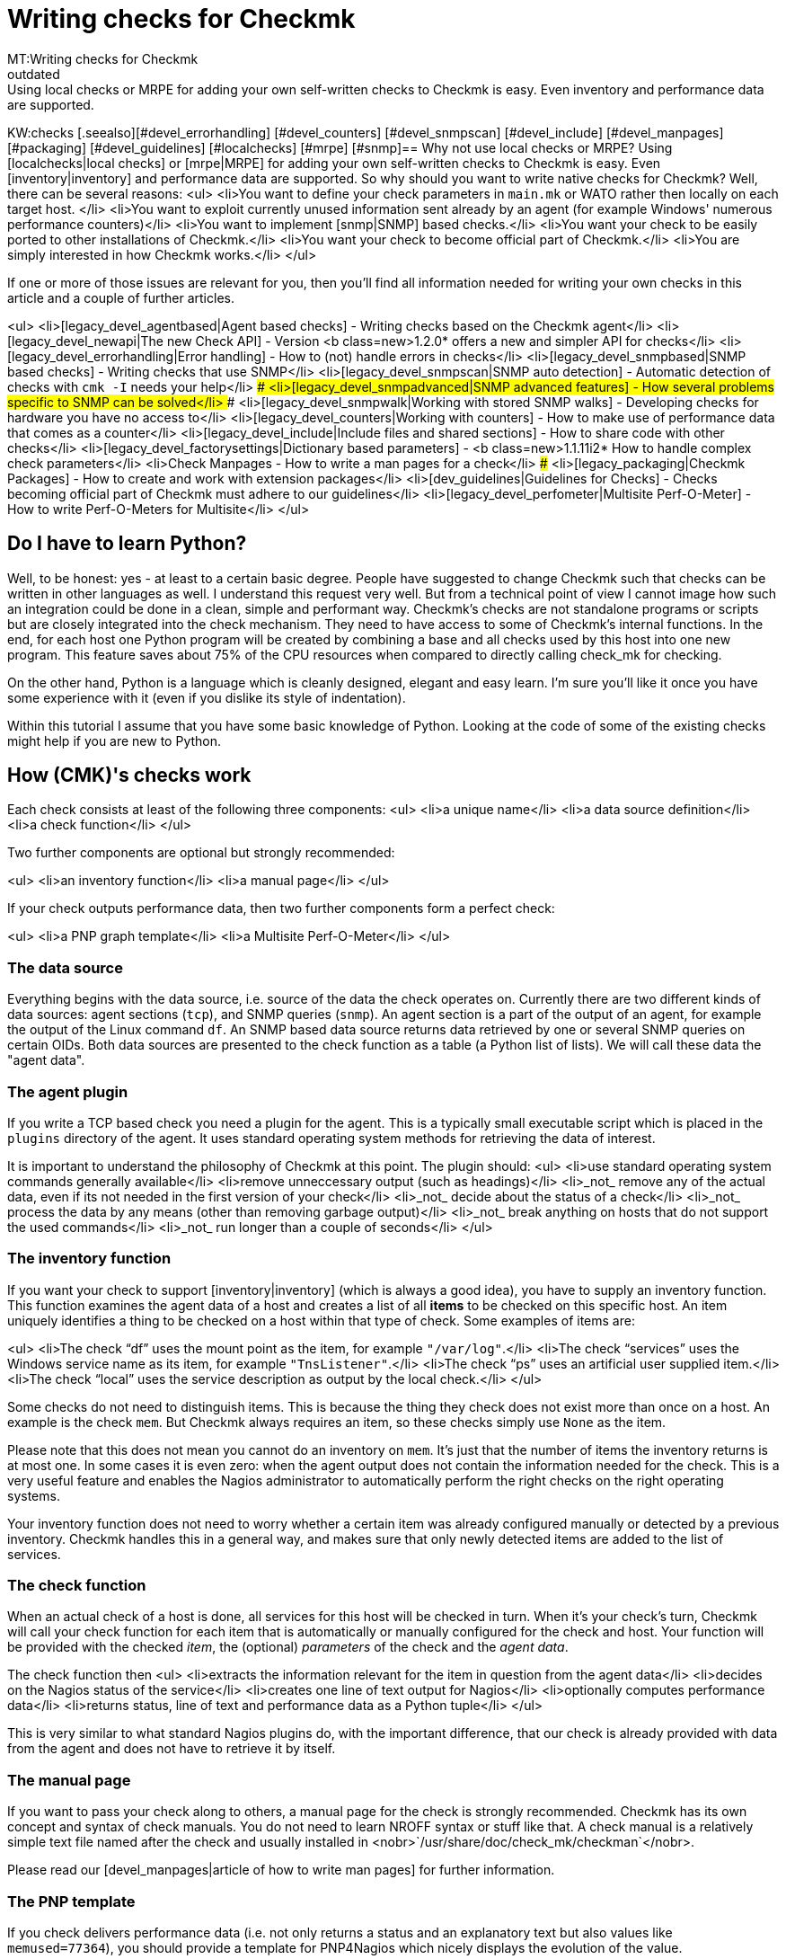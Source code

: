 = Writing checks for Checkmk
MT:Writing checks for Checkmk
MD:Using local checks or MRPE for adding your own self-written checks to Checkmk is easy. Even inventory and performance data are supported.
:revdate: outdated
KW:checks
[.seealso][#devel_errorhandling] [#devel_counters] [#devel_snmpscan] [#devel_include] [#devel_manpages] [#packaging] [#devel_guidelines] [#localchecks] [#mrpe] [#snmp]== Why not use local checks or MRPE?
Using [localchecks|local checks] or [mrpe|MRPE] for adding your own
self-written checks to Checkmk is easy. Even [inventory|inventory] and
performance data are supported. So why should you want to write native
checks for Checkmk? Well, there can be several reasons:
<ul>
<li>You want to define your check parameters in `main.mk` or WATO rather then locally
on each target host. </li>
<li>You want to exploit currently unused information sent already by an agent (for example
   Windows' numerous performance counters)</li>
<li>You want to implement [snmp|SNMP] based checks.</li>
<li>You want your check to be easily ported to other installations of Checkmk.</li>
<li>You want your check to become official part of Checkmk.</li>
<li>You are simply interested in how Checkmk works.</li>
</ul>

If one or more of those issues are relevant for you, then you'll find all information
needed for writing your own checks in this article and a couple of further
articles.

<ul>
<li>[legacy_devel_agentbased|Agent based checks]             - Writing checks based on the Checkmk agent</li>
<li>[legacy_devel_newapi|The new Check API]                  - Version <b class=new>1.2.0* offers a new and simpler API for checks</li>
<li>[legacy_devel_errorhandling|Error handling]              - How to (not) handle errors in checks</li>
<li>[legacy_devel_snmpbased|SNMP based checks]               - Writing checks that use SNMP</li>
<li>[legacy_devel_snmpscan|SNMP auto detection]              - Automatic detection of checks with `cmk -I` needs your help</li>
### <li>[legacy_devel_snmpadvanced|SNMP advanced features]       - How several problems specific to SNMP can be solved</li>
### <li>[legacy_devel_snmpwalk|Working with stored SNMP walks]   - Developing checks for hardware you have no access to</li>
<li>[legacy_devel_counters|Working with counters]            - How to make use of performance data that comes as a counter</li>
<li>[legacy_devel_include|Include files and shared sections] - How to share code with other checks</li>
<li>[legacy_devel_factorysettings|Dictionary based parameters] - <b class=new>1.1.11i2* How to handle complex check parameters</li>
<li>Check Manpages                   - How to write a man pages for a check</li>
### <li>[legacy_packaging|Checkmk Packages]                     - How to create and work with extension packages</li>
<li>[dev_guidelines|Guidelines for Checks]          - Checks becoming official part of Checkmk must adhere to our guidelines</li>
<li>[legacy_devel_perfometer|Multisite Perf-O-Meter]        - How to write Perf-O-Meters for Multisite</li>
</ul>

== Do I have to learn Python?
Well, to be honest: yes - at least to a certain basic degree. People have suggested
to change Checkmk such that checks can be written in other languages as well. I understand
this request very well. But from a technical point of view I cannot image how such an
integration could be done in a clean, simple and performant way. Checkmk's checks are
not standalone programs or scripts but are closely integrated into the check mechanism.
They need to have access to some of Checkmk's internal functions.  In the end, for
each host one Python program will be created by combining a base and all checks used by this
host into one new program. This feature saves about 75% of the CPU resources
when compared to directly calling check_mk for checking.

On the other hand, Python is a language which is cleanly designed, elegant and easy learn.
I'm sure you'll like it once you have some experience with it (even if you dislike its
style of indentation).

Within this tutorial I assume that you have some basic knowledge of Python. Looking at
the code of some of the existing checks might help if you are new to Python.

== How (CMK)'s checks work
Each check consists at least of the following three components:
<ul>
<li>a unique name</li>
<li>a data source definition</li>
<li>a check function</li>
</ul>

Two further components are optional but strongly recommended:

<ul>
<li>an inventory function</li>
<li>a manual page</li>
</ul>

If your check outputs performance data, then two further components form a perfect check:

<ul>
<li>a PNP graph template</li>
<li>a Multisite Perf-O-Meter</li>
</ul>

=== The data source
Everything begins with the data source, i.e. source of the data the check operates
on. Currently there are two different kinds of data sources: agent sections (`tcp`),
and SNMP queries (`snmp`). An agent section is a part of the output of an agent, for example
the output of the Linux command `df`. An SNMP based data source returns
data retrieved by one or several SNMP queries on certain OIDs. Both data sources
are presented to the check function as a table (a Python list of lists). We will
call these data the "agent data".

=== The agent plugin
If you write a TCP based check you need a plugin for the agent. This is a typically
small executable script which is placed in the `plugins` directory of the
agent. It uses standard operating system methods for retrieving the
data of interest.

It is important to understand the philosophy of Checkmk at this point. The plugin
should:
<ul>
<li>use standard operating system commands generally available</li>
<li>remove unneccessary output (such as headings)</li>
<li>_not_ remove any of the actual data, even if its not needed in the
first version of your check</li>
<li>_not_ decide about the status of a check</li>
<li>_not_ process the data by any means (other than removing garbage output)</li>
<li>_not_ break anything on hosts that do not support the used commands</li>
<li>_not_ run longer than a couple of seconds</li>
</ul>

=== The inventory function

If you want your check to support [inventory|inventory] (which is always
a good idea), you have to supply an inventory function. This function
examines the agent data of a host and creates a list of all *items* to be checked
on this specific host. An item uniquely identifies a thing to be checked on
a host within that type of check.  Some examples of items are:

<ul>
<li>The check "`df`" uses the mount point as the item, for example `"/var/log"`.</li>
<li>The check "`services`" uses the Windows service name as its item, for example `"TnsListener"`.</li>
<li>The check "`ps`" uses an artificial user supplied item.</li>
<li>The check "`local`" uses the service description as output by the local check.</li>
</ul>

Some checks do not need to distinguish items. This is because
the thing they check does not exist more than once on a host. An example
is the check `mem`. But Checkmk always requires an item, so
these checks simply use `None` as the item.

Please note that this does not mean you cannot do an inventory on
`mem`. It's just that the number of items the inventory returns is
at most one. In some cases it is even zero: when the agent output does not
contain the information needed for the check. This is a very useful feature
and enables the Nagios administrator to automatically perform the right
checks on the right operating systems.

Your inventory function does not need to worry whether a certain item was
already configured manually or detected by a previous inventory. Checkmk
handles this in a general way, and makes sure that only newly detected items
are added to the list of services.

=== The check function

When an actual check of a host is done, all services for this host will be
checked in turn. When it's your check's turn, Checkmk will call your check
function for each item that is automatically or manually configured for the
check and host.  Your function will be provided with the checked _item_,
the (optional) _parameters_ of the check and the _agent data_.

The check function then
<ul>
<li>extracts the information relevant for the item in question from the agent data</li>
<li>decides on the Nagios status of the service</li>
<li>creates one line of text output for Nagios</li>
<li>optionally computes performance data</li>
<li>returns status, line of text and performance data as a Python tuple</li>
</ul>

This is very similar to what standard Nagios plugins do, with the important
difference, that our check is already provided with data from the agent and
does not have to retrieve it by itself.

=== The manual page
If you want to pass your check along to others, a manual page for the check is strongly
recommended. Checkmk has its own concept and syntax of check manuals. You do not need to learn
NROFF syntax or stuff like that. A check manual is a relatively simple text file named after
the check and usually installed in <nobr>`/usr/share/doc/check_mk/checkman`</nobr>.

Please read our [devel_manpages|article of how to write man pages] for further information.

=== The PNP template
If you check delivers performance data (i.e. not only returns a status and an
explanatory text but also values like `memused=77364`), you should
provide a template for PNP4Nagios which nicely displays the evolution of
the value.

If you are using another graphing tool, or no graphing tool at all, then a PNP
template is not useful for you - of course. You only need one if you want your check
to be officially part of Checkmk.

=== Perf-O-Meter
The same holds for the [devel_perfometer|Perf-O-Meter] for Multisite.
People like Perf-O-Meters. If you do not use Multisite then Perf-O-Meters
are of no use to you. Checks wanting to be part of Checkmk _must_
provide Perf-O-Meters (even if some older checks of Checkmk still
do not have ones either).

== Let's jump to practice: Preparing the agent
Let's now write our first check. For a start we offer two tutorials.

<ul>
<li>[legacy_devel_agentbased|Writing Agent based checks]</li>
<li>[legacy_devel_snmpbased|Writing SNMP based checks]</li>
</ul>
